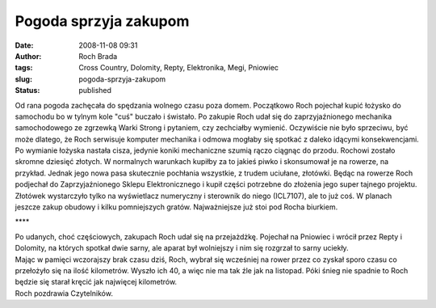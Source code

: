 Pogoda sprzyja zakupom
######################
:date: 2008-11-08 09:31
:author: Roch Brada
:tags: Cross Country, Dolomity, Repty, Elektronika, Megi, Pniowiec
:slug: pogoda-sprzyja-zakupom
:status: published

| Od rana pogoda zachęcała do spędzania wolnego czasu poza domem. Początkowo Roch pojechał kupić łożysko do samochodu bo w tylnym kole "cuś" buczało i świstało. Po zakupie Roch udał się do zaprzyjaźnionego mechanika samochodowego ze zgrzewką Warki Strong i pytaniem, czy zechciałby wymienić. Oczywiście nie było sprzeciwu, być może dlatego, że Roch serwisuje komputer mechanika i odmowa mogłaby się spotkać z daleko idącymi konsekwencjami.
| Po wymianie łożyska nastała cisza, jedynie koniki mechaniczne szumią rączo ciągnąc do przodu. Rochowi zostało skromne dziesięć złotych. W normalnych warunkach kupiłby za to jakieś piwko i skonsumował je na rowerze, na przykład. Jednak jego nowa pasa skutecznie pochłania wszystkie, z trudem uciułane, złotówki. Będąc na rowerze Roch podjechał do Zaprzyjaźnionego Sklepu Elektronicznego i kupił części potrzebne do złożenia jego super tajnego projektu.
| Złotówek wystarczyło tylko na wyświetlacz numeryczny i sterownik do niego (ICL7107), ale to już coś. W planach jeszcze zakup obudowy i kilku pomniejszych gratów. Najważniejsze już stoi pod Rocha biurkiem.

.. raw:: html

   <div style="text-align: center;">

\***\*

.. raw:: html

   </div>

| Po udanych, choć częściowych, zakupach Roch udał się na przejażdżkę. Pojechał na Pniowiec i wrócił przez Repty i Dolomity, na których spotkał dwie sarny, ale aparat był wolniejszy i nim się rozgrzał to sarny uciekły.
| Mając w pamięci wczorajszy brak czasu dziś, Roch, wybrał się wcześniej na rower przez co zyskał sporo czasu co przełożyło się na ilość kilometrów. Wyszło ich 40, a więc nie ma tak źle jak na listopad. Póki śnieg nie spadnie to Roch będzie się starał kręcić jak najwięcej kilometrów.
| Roch pozdrawia Czytelników.

.. raw:: html

   </p>
